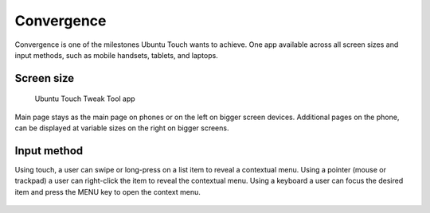 Convergence
===========

.. figure:: /_static/images/humanguide/41.png

Convergence is one of the milestones Ubuntu Touch wants to achieve. One app available across all screen sizes and input methods, such as mobile handsets, tablets, and laptops.

Screen size
-----------

.. figure:: /_static/images/humanguide/phone-tablet-UTTT.png

   Ubuntu Touch Tweak Tool app

Main page stays as the main page on phones or on the left on bigger screen devices. Additional pages on the phone, can be displayed at variable sizes on the right on bigger screens.

Input method
------------

Using touch, a user can swipe or long-press on a list item to reveal a contextual menu. Using a pointer (mouse or trackpad) a user can right-click the item to reveal the contextual menu. Using a keyboard a user can focus the desired item and press the MENU key to open the context menu.

.. figure:: /_static/images/humanguide/42.png
